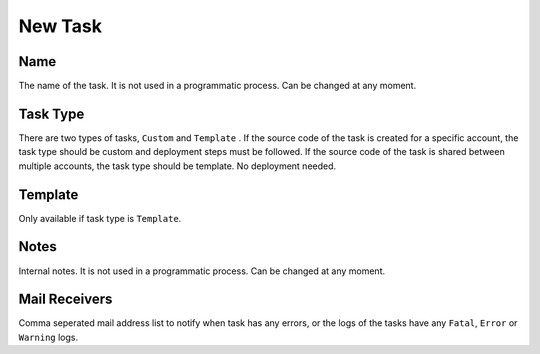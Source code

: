 New Task
==============


.. image:: images/new-1.png
   :width: 600



Name
""""""""""""

The name of the task. It is not used in a programmatic process. Can be changed at any moment.


Task Type
""""""""""""

There are two types of tasks, ``Custom`` and ``Template`` . 
If the source code of the task is created for a specific account, the task type should be custom and deployment steps must be followed.
If the source code of the task is shared between multiple accounts, the task type should be template. No deployment needed.


Template
""""""""""""

Only available if task type is ``Template``.


Notes
""""""""""""

Internal notes. It is not used in a programmatic process. Can be changed at any moment.


Mail Receivers
""""""""""""""

Comma seperated mail address list to notify when task has any errors, or the logs of the tasks have any ``Fatal``, ``Error`` or ``Warning`` logs.
